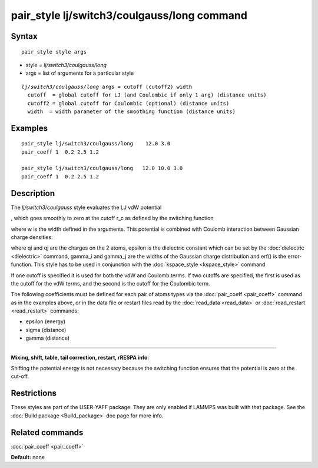 .. index:: pair\_style lj/switch3/coulgauss/long

pair\_style lj/switch3/coulgauss/long command
=============================================

Syntax
""""""


.. parsed-literal::

   pair_style style args

* style = *lj/switch3/coulgauss/long*
* args = list of arguments for a particular style


.. parsed-literal::

     *lj/switch3/coulgauss/long* args = cutoff (cutoff2) width
       cutoff  = global cutoff for LJ (and Coulombic if only 1 arg) (distance units)
       cutoff2 = global cutoff for Coulombic (optional) (distance units)
       width  = width parameter of the smoothing function (distance units)

Examples
""""""""


.. parsed-literal::

   pair_style lj/switch3/coulgauss/long    12.0 3.0
   pair_coeff 1  0.2 2.5 1.2

   pair_style lj/switch3/coulgauss/long   12.0 10.0 3.0
   pair_coeff 1  0.2 2.5 1.2

Description
"""""""""""

The *lj/switch3/coulgauss* style evaluates the LJ
vdW potential

.. image:: Eqs/pair_lj_switch3.jpg
   :align: center

, which goes smoothly to zero at the cutoff r\_c as defined
by the switching function

.. image:: Eqs/pair_switch3.jpg
   :align: center

where w is the width defined in the arguments. This potential
is combined with Coulomb interaction between Gaussian charge densities:

.. image:: Eqs/pair_coulgauss.jpg
   :align: center

where qi and qj are the
charges on the 2 atoms, epsilon is the dielectric constant which
can be set by the :doc:`dielectric <dielectric>` command, gamma\_i and gamma\_j
are the widths of the Gaussian charge distribution and erf() is the error-function.
This style has to be used in conjunction with the :doc:`kspace_style <kspace_style>` command

If one cutoff is specified it is used for both the vdW and Coulomb
terms.  If two cutoffs are specified, the first is used as the cutoff
for the vdW terms, and the second is the cutoff for the Coulombic term.

The following coefficients must be defined for each pair of atoms
types via the :doc:`pair_coeff <pair_coeff>` command as in the examples
above, or in the data file or restart files read by the
:doc:`read_data <read_data>` or :doc:`read_restart <read_restart>`
commands:

* epsilon (energy)
* sigma (distance)
* gamma (distance)


----------


**Mixing, shift, table, tail correction, restart, rRESPA info**\ :

Shifting the potential energy is not necessary because the switching
function ensures that the potential is zero at the cut-off.

Restrictions
""""""""""""


These styles are part of the USER-YAFF package.  They are only
enabled if LAMMPS was built with that package.  See the :doc:`Build package <Build_package>` doc page for more info.

Related commands
""""""""""""""""

:doc:`pair_coeff <pair_coeff>`

**Default:** none
